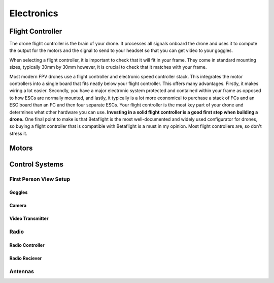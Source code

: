Electronics
===========

Flight Controller
-----------------

.. image:: images/fc.png
   :alt: Flight Controller
   :align: center

The drone flight controller is the brain of your drone. It processes all signals onboard the drone and uses it to compute the output for the motors and the signal to send to your headset so that you can get video to your goggles. 

When selecting a flight controller, it is important to check that it will fit in your frame. They come in standard mounting sizes, typically 30mm by 30mm however, it is crucial to check that it matches with your frame. 

Most modern FPV drones use a flight controller and electronic speed controller stack. This integrates the motor controllers into a single board that fits neatly below your flight controller. This offers many advantages. Firstly, it makes wiring a lot easier. Secondly, you have a major electronic system protected and contained within your frame as opposed to how ESCs are normally mounted, and lastly, it typically is a lot more economical to purchase a stack of FCs and an ESC board than an FC and then four separate ESCs. Your flight controller is the most key part of your drone and determines what other hardware you can use. **Investing in a solid flight controller is a good first step when building a drone.** One final point to make is that Betaflight is the most well-documented and widely used configurator for drones, so buying a flight controller that is compatible with Betaflight is a must in my opinion. Most flight controllers are, so don't stress it.

Motors
------

.. image:: images/motor.png
   :alt: motor
   :align: center



Control Systems
---------------


First Person View Setup
~~~~~~~~~~~~~~~~~~~~~~~

Goggles
^^^^^^^

Camera
^^^^^^

Video Transmitter
^^^^^^^^^^^^^^^^^

Radio
~~~~~~~~~~~~~~~~

Radio Controller
^^^^^^^^^^^^^^^^

Radio Reciever
^^^^^^^^^^^^^^

Antennas
~~~~~~~~





